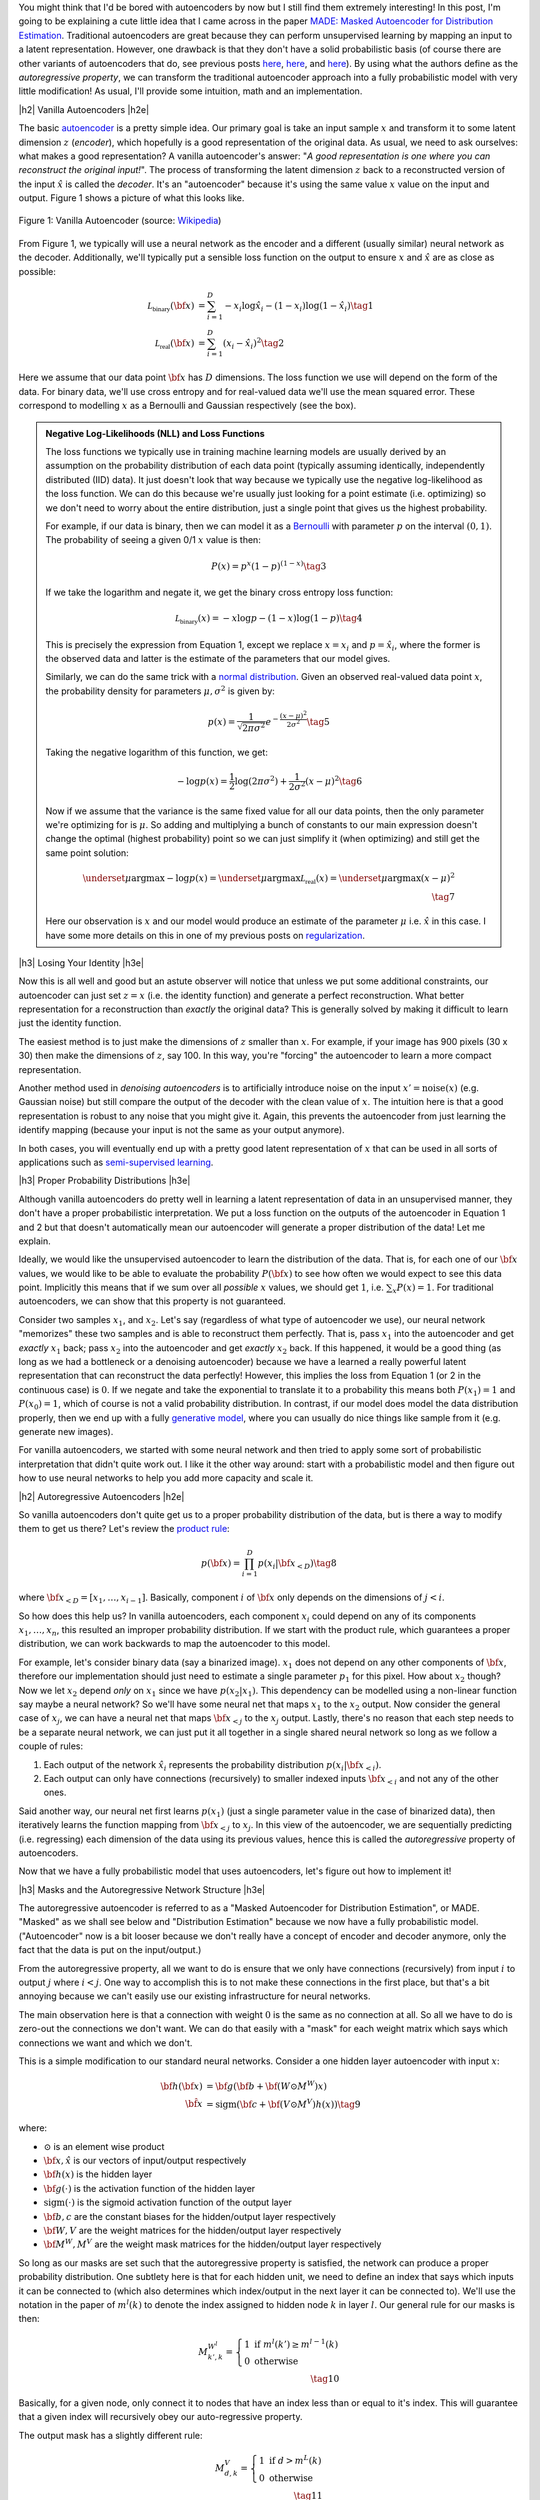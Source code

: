 .. title: Autoregressive Autoencoders
.. slug: autoregressive-autoencoders
.. date: 2017-10-05 08:14:15 UTC-04:00
.. tags: autoencoders, autoregressive, generative models, MADE, MNIST, mathjax
.. category: 
.. link: 
.. description: A write up on Masked Autoencoder for Distribution Estimation (MADE).
.. type: text

.. |br| raw:: html

   <br />

.. |H2| raw:: html

   <br/><h3>

.. |H2e| raw:: html

   </h3>

.. |H3| raw:: html

   <h4>

.. |H3e| raw:: html

   </h4>

.. |center| raw:: html

   <center>

.. |centere| raw:: html

   </center>


You might think that I'd be bored with autoencoders by now but I still
find them extremely interesting!  In this post, I'm going to be explaining
a cute little idea that I came across in the paper `MADE: Masked Autoencoder
for Distribution Estimation <https://arxiv.org/pdf/1502.03509.pdf>`_.
Traditional autoencoders are great because they can perform unsupervised
learning by mapping an input to a latent representation.  However, one
drawback is that they don't have a solid probabilistic basis
(of course there are other variants of autoencoders that do, see previous posts
`here <link://slug/variational-autoencoders>`__, 
`here <link://slug/a-variational-autoencoder-on-the-svnh-dataset>`__, and
`here <link://slug/semi-supervised-learning-with-variational-autoencoders>`__). 
By using what the authors define as the *autoregressive property*, we can
transform the traditional autoencoder approach into a fully probabilistic model
with very little modification! As usual, I'll provide some intuition, math and
an implementation.

.. TEASER_END

|h2| Vanilla Autoencoders |h2e|

The basic `autoencoder <https://en.wikipedia.org/wiki/Autoencoder>`_
is a pretty simple idea.  Our primary goal is take an input sample
:math:`x` and transform it to some latent dimension :math:`z` (*encoder*),
which hopefully is a good representation of the original data.  As
usual, we need to ask ourselves: what makes a good representation?  A vanilla
autoencoder's answer: "*A good representation is one where you can reconstruct
the original input!*".  The process of transforming the latent
dimension :math:`z` back to a reconstructed version of the input
:math:`\hat{x}` is called the *decoder*.  It's an "autoencoder" because
it's using the same value :math:`x` value on the input and output.  Figure 1
shows a picture of what this looks like.

.. figure:: /images/autoencoder_structure.png
  :width: 400px
  :alt: Vanilla Autoencoder
  :align: center

  Figure 1: Vanilla Autoencoder (source: `Wikipedia <https://en.wikipedia.org/wiki/Autoencoder>`_)

From Figure 1, we typically will use a neural network as the encoder and
a different (usually similar) neural network as the decoder.  Additionally,
we'll typically put a sensible loss function on the output to ensure :math:`x`
and :math:`\hat{x}` are as close as possible:

.. math::

    \mathcal{L_{\text{binary}}}({\bf x}) &= \sum_{i=1}^D -x_i\log \hat{x}_i - (1-x_i)\log(1-\hat{x_i}) \tag{1} \\
    \mathcal{L_{\text{real}}}({\bf x}) &= \sum_{i=1}^D  (x_i - \hat{x}_i)^2 \tag{2}

Here we assume that our data point :math:`{\bf x}` has :math:`D` dimensions.
The loss function we use will depend on the form of the data.  For binary data,
we'll use cross entropy and for real-valued data we'll use the mean squared
error.  These correspond to modelling :math:`x` as a Bernoulli and Gaussian
respectively (see the box).

.. admonition:: Negative Log-Likelihoods (NLL) and Loss Functions

    The loss functions we typically use in training machine learning models are
    usually derived by an assumption on the probability distribution of each
    data point (typically assuming identically, independently distributed (IID)
    data).  It just doesn't look that way because we typically use the negative
    log-likelihood as the loss function.  We can do this because we're usually
    just looking for a point estimate (i.e. optimizing) so we don't need to
    worry about the entire distribution, just a single point that gives us the
    highest probability.

    For example, if our data is binary, then we can model it as a 
    `Bernoulli <https://en.wikipedia.org/wiki/Bernoulli_distribution>`__ 
    with parameter :math:`p` on the interval :math:`(0,1)`.  The probability
    of seeing a given 0/1 :math:`x` value is then:

    .. math::

        P(x) = p^x(1-p)^{(1-x)}  \tag{3}
    
    If we take the logarithm and negate it, we get the binary cross entropy
    loss function:

    .. math::

        \mathcal{L_{\text{binary}}}(x) = -x\log p - (1-x)\log(1-p) \tag{4}

    This is precisely the expression from Equation 1, except we replace
    :math:`x=x_i` and :math:`p=\hat{x_i}`, where the former is the observed
    data and latter is the estimate of the parameters that our model gives. 

    Similarly, we can do the same trick with a 
    `normal distribution <https://en.wikipedia.org/wiki/Normal_distribution>`__.
    Given an observed real-valued data point :math:`x`, the probability density
    for parameters :math:`\mu, \sigma^2` is given by:

    .. math::
        p(x) = \frac{1}{\sqrt{2\pi \sigma^2}} e^{-\frac{(x-\mu)^2}{2\sigma^2}} \tag{5}

    Taking the negative logarithm of this function, we get:

    .. math::

        -\log p(x) = 
        \frac{1}{2}\log(2\pi \sigma^2) + \frac{1}{2\sigma^2} (x-\mu)^2 \tag{6}

    Now if we assume that the variance is the same fixed value for all our data
    points, then the only parameter we're optimizing for is :math:`\mu`. So 
    adding and multiplying a bunch of constants to our main expression
    doesn't change the optimal (highest probability) point so we can just
    simplify it (when optimizing) and still get the same point solution:

    .. math::

        \underset{\mu}{\operatorname{argmax}} -\log p(x) = 
        \underset{\mu}{\operatorname{argmax}} \mathcal{L_{\text{real}}}(x) =
        \underset{\mu}{\operatorname{argmax}} (x-\mu)^2
        \\ \tag{7}

    Here our observation is :math:`x` and our model would produce an
    estimate of the parameter :math:`\mu` i.e. :math:`\hat{x}` in this case.  I
    have some more details on this in one of my previous posts on
    `regularization <link://slug/probabilistic-interpretation-of-regularization>`__.
   
|h3| Losing Your Identity |h3e|

Now this is all well and good but an astute observer will notice that unless we
put some additional constraints, our autoencoder can just set :math:`z=x` (i.e.
the identity function) and generate a perfect reconstruction.  What better
representation for a reconstruction than *exactly* the original data?  This is
generally solved by making it difficult to learn just the identity function.

The easiest method is to just make the dimensions of :math:`z` smaller than
:math:`x`.  For example, if your image has 900 pixels (30 x 30) then make the
dimensions of :math:`z`, say 100.  In this way, you're "forcing" the
autoencoder to learn a more compact representation.

Another method used in *denoising autoencoders* is to artificially introduce
noise on the input :math:`x' = \text{noise}(x)` (e.g. Gaussian noise) but still
compare the output of the decoder with the clean value of :math:`x`.  The
intuition here is that a good representation is robust to any noise that you
might give it.  Again, this prevents the autoencoder from just learning the
identify mapping (because your input is not the same as your output anymore).

In both cases, you will eventually end up with a pretty good latent representation
of :math:`x` that can be used in all sorts of applications such as 
`semi-supervised learning <link://slug/semi-supervised-learning-with-variational-autoencoders>`__.

|h3| Proper Probability Distributions |h3e|

Although vanilla autoencoders do pretty well in learning a latent
representation of data in an unsupervised manner, they don't have a proper
probabilistic interpretation.  We put a loss function on the outputs of the
autoencoder in Equation 1 and 2 but that doesn't automatically mean our
autoencoder will generate a proper distribution of the data!  Let me explain.

Ideally, we would like the unsupervised autoencoder to learn the distribution
of the data.  That is, for each one of our :math:`\bf x` values, we would like
to be able to evaluate the probability :math:`P({\bf x})` to see how often we
would expect to see this data point.  Implicitly this means that if we sum over
all *possible* :math:`x` values, we should get :math:`1`, 
i.e. :math:`\sum_x P(x) = 1`.  For traditional autoencoders, we can show that
this property is not guaranteed.  

Consider two samples :math:`x_1`, and :math:`x_2`.  Let's say (regardless of
what type of autoencoder we use), our neural network "memorizes" these two
samples and is able to reconstruct them perfectly.  That is, 
pass :math:`x_1` into the autoencoder and get *exactly* :math:`x_1` back; 
pass :math:`x_2` into the autoencoder and get *exactly* :math:`x_2` back.  
If this happened, it would be a good thing (as long as we had a bottleneck or a
denoising autoencoder) because we have a learned a really powerful latent
representation that can reconstruct the data perfectly!
However, this implies the loss from Equation 1 (or 2 in the continuous case) is
:math:`0`.  If we negate and take the exponential to translate it to a
probability this means both :math:`P(x_1)=1` and :math:`P(x_0)=1`, which of
course is not a valid probability distribution.
In contrast, if our model does model the data distribution properly, then we
end up with a fully 
`generative model <https://en.wikipedia.org/wiki/Generative_model>`__,
where you can usually do nice things like sample from it (e.g. generate new
images).

For vanilla autoencoders, we started with some neural network and then tried to
apply some sort of probabilistic interpretation that didn't quite work out.  I
like it the other way around: start with a probabilistic model and then figure
out how to use neural networks to help you add more capacity and scale it.


|h2| Autoregressive Autoencoders |h2e|

So vanilla autoencoders don't quite get us to a proper probability distribution
of the data, but is there a way to modify them to get us there?  Let's review
the `product rule <https://en.wikipedia.org/wiki/Chain_rule_(probability)>`__:

.. math::

    p({\bf x}) = \prod_{i=1}^{D} p(x_i | {\bf x}_{<D})  \tag{8}

where :math:`{\bf x}_{<D} = [x_1, \ldots, x_{i-1}]`.  Basically, component
:math:`i` of :math:`{\bf x}` only depends on the dimensions of :math:`j < i`.

So how does this help us? In vanilla autoencoders, each component :math:`x_i`
could depend on any of its components :math:`x_1,\ldots,x_n`, this resulted an
improper probability distribution.  If we start with the product rule, which
guarantees a proper distribution, we can work backwards to map the autoencoder
to this model.

For example, let's consider binary data (say a binarized image).  :math:`x_1`
does not depend on any other components of :math:`{\bf x}`, therefore our
implementation should just need to estimate a single parameter :math:`p_1` for
this pixel.  
How about :math:`x_2` though?  Now we let :math:`x_2` depend *only* on
:math:`x_1` since we have :math:`p(x_2|x_1)`.  This dependency can be modelled
using a non-linear function say maybe a neural network? So we'll have
some neural net that maps :math:`x_1` to the :math:`x_2` output.  Now consider
the general case of :math:`x_j`,  we can have a neural net that maps 
:math:`\bf x_{<j}` to the :math:`x_j` output.  Lastly, there's no reason that
each step needs to be a separate neural network, we can just put it all
together in a single shared neural network so long as we follow a couple of rules:

1. Each output of the network :math:`\hat{x}_i` represents the probability
   distribution :math:`p(x_i|{\bf x_{<i}})`.
2. Each output can only have connections (recursively) to smaller indexed
   inputs :math:`\bf x_{<i}` and not any of the other ones.

Said another way, our neural net first learns :math:`p(x_1)` (just a single
parameter value in the case of binarized data), then iteratively learns the
function mapping from :math:`{\bf x_{<j}}` to :math:`x_j`.  In this view of the
autoencoder, we are sequentially predicting (i.e. regressing) each dimension of
the data using its previous values, hence this is called the *autoregressive*
property of autoencoders.

Now that we have a fully probabilistic model that uses autoencoders, let's
figure out how to implement it!

|h3| Masks and the Autoregressive Network Structure |h3e|

The autoregressive autoencoder is referred to as a "Masked Autoencoder for
Distribution Estimation", or MADE.  "Masked" as we shall see below and
"Distribution Estimation" because we now have a fully probabilistic model.
("Autoencoder" now is a bit looser because we don't really have a concept of
encoder and decoder anymore, only the fact that the data is put on the
input/output.)

From the autoregressive property, all we want to do is ensure that we only have
connections (recursively) from input :math:`i` to output :math:`j` where
:math:`i < j`.  One way to accomplish this is to not make these connections in
the first place, but that's a bit annoying because we can't easily use our
existing infrastructure for neural networks.  

The main observation here is that a connection with weight :math:`0` is the
same as no connection at all.  So all we have to do is zero-out the connections
we don't want.  We can do that easily with a "mask" for each weight matrix
which says which connections we want and which we don't.

This is a simple modification to our standard neural networks.  Consider a one
hidden layer autoencoder with input :math:`x`:

.. math::

    {\bf h}({\bf x}) &= {\bf g}({\bf b} + {\bf (W \odot M^W)x}) \\
    {\hat{\bf x}} &= \text{sigm}({\bf c} + {\bf (V \odot M^V)h(x)})  \tag{9}

where:

* :math:`\odot` is an element wise product
* :math:`\bf x, \hat{x}` is our vectors of input/output respectively
* :math:`\bf h(x)` is the hidden layer
* :math:`\bf g(\cdot)` is the activation function of the hidden layer
* :math:`\text{sigm}(\cdot)` is the sigmoid activation function of the output layer
* :math:`\bf b, c` are the constant biases for the hidden/output layer respectively
* :math:`\bf W, V` are the weight matrices for the hidden/output layer respectively
* :math:`\bf M^W, M^V` are the weight mask matrices for the hidden/output layer respectively


So long as our masks are set such that the autoregressive property is
satisfied, the network can produce a proper probability distribution.
One subtlety here is that for each hidden unit, we need to define an index that
says which inputs it can be connected to (which also determines which
index/output in the next layer it can be connected to).  We'll use the notation
in the paper of :math:`m^l(k)` to denote the index assigned to hidden node 
:math:`k` in layer :math:`l`.  Our general rule for our masks is then:

.. math::

    M^{W^l}_{k', k} = \left\{
                \begin{array}{ll}
                  1 \text{ if } m^l(k') \geq m^{l-1}(k)  \\
                  0 \text{ otherwise}
                \end{array}
              \right. \\ \tag{10}

Basically, for a given node, only connect it to nodes that have an index less
than or equal to it's index.  This will guarantee that a given index will
recursively obey our auto-regressive property.

The output mask has a slightly different rule:

.. math::

    M^{V}_{d, k} = \left\{
                \begin{array}{ll}
                  1 \text{ if } d > m^{L}(k)  \\
                  0 \text{ otherwise}
                \end{array}
              \right.  \\ \tag{11}

which replaces the less than equal with just an equal.  This is important
because the first node should not depend on any other ones so it should not
have any connections (will only have the bias connection), and the last node
can have connections (recursively) to every other node except its respective
input.

Finally, one last topic to discuss is how to assign :math:`m^l(k)`.  It doesn't
really matter too much as long as you have enough connections for each index.
The paper did a natural thing and just sampled from a uniform distribution
with range :math:`[1, D-1]`.  Why only up to :math:`D-1`?  Recall, we should
never assign index :math:`D` because it will never be used so there's no use
in connecting anything to :math:`D` (nothing can ever depend on the
:math:`D^{\text{th}}` input).  Figure 2 (from the original paper) shows this
whole process pictorially.

.. figure:: /images/made_mask.png
  :width: 450px
  :alt: MADE Masks
  :align: center

  Figure 2: MADE Masks (Source: `[1] <https://arxiv.org/pdf/1502.03509.pdf>`__)

A few things to notice:

* Output 1 is not connected to anything.  It will just be estimated with a
  single constant parameter derived from the bias node.
* Input 3 is not connected to anything because no node should depend on it
  (autoregressive property). 
* :math:`m^l(k)` are more or less assigned randomly.
* If you trace back from output to input, you will see that the autoregressive
  property is maintained.

So then implementing MADE is as simple as providing a weight mask
and doing an extra element-wise product. Pretty simple, right?

|h3| Ordering Inputs, Masks, and Direct Connections |h3e|

A few other minor topics that can improve the performance of the MADE.  The
first is the ordering of the inputs.  We've been taking about "Input 1, 2, 3,
..." but usually there is no natural ordering of the inputs.  We can
arbitrarily pick any ordering that we want just by shuffling :math:`{\bf m^0}`,
the selection layer for the input.  This can even be performed at each
mini-batch to get an "average" over many different models.

The next idea is also very similar, instead of just resampling the input
selection, resample all :math:`{\bf m^L}` selections.  In the paper, they
mention the best results are having a fixed number of configurations for these
selections (and their corresponding masks) and rotating through them in the
mini-batch training.

The last idea is just to add a direct connection path from input to output
like so:

.. math::

    {\hat{\bf x}} = \text{sigm}\big({\bf c} + {\bf (V \odot M^V)h(x)}\big)
                    + \big({\bf A} \odot {\bf M^A}\big){\bf x}  \tag{12}

where :math:`{\bf A}` is the weight matrix that directly connects inputs to outputs,
and :math:`{\bf M^A}` is the corresponding mask matrix that follows the
autoregressive property.

|h3| Generating New Samples |h3e|

One final idea that isn't explicitly mentioned in the paper is how to generate
new samples.  Remember, we now have a fully generative probabilistic model for
our autoencoder.  It turns out it's quite easy but a bit slow.  The main idea
(for binary data):

1. Randomly generate vector :math:`{\bf x}`, set :math:`i=1`.
2. Feed :math:`{\bf x}` into autoencoder and generate outputs 
   :math:`\hat{\bf x}` for the network, set :math:`p=x_i`.
3. Sample from a Bernoulli distribution with parameter :math:`p`, set
   :math:`x_{i}=\text{Bernoulli}(p)`.
4. Increment :math:`i` and repeat steps 2-4 until `i > D`. 

Basically, we're iteratively calculating :math:`p(x_i|{\bf x_{1,\ldots,i-1}})`
by doing a forward pass on the autoencoder each time.  Along the way, we sample
from the Bernoulli distribution and feed the sampled value back into the
autoencoder to compute the next parameter for the next bit.
It's a bit inefficient but MADE is also a relatively small modification to the
vanilla autoencoder so you can't ask for too much.

|h2| MADE Implementation |h2e|

I implemented a MADE layer and built a network using a binarized MNIST dataset
similar to what they used in the original paper
(`notebook <https://github.com/bjlkeng/sandbox/blob/master/notebooks/masked_autoencoders/made-mnist.ipynb>`__).

My implementation is a lot simpler than the one used in the paper.  I used
Keras and created a custom "MADE" layer that took as input the number of layers,
number of hidden units per layer, whether or not to randomize the input
selection, as well as standard stuff like dropout and activation function.
I didn't implement any of the randomized masks for minibatchs because it was
a bit of a pain.  I did implement the direct connection though.

*(As an aside: I'm really a big fan of higher-level frameworks like Keras, 
it's quite wonderful.  The main reason is that for most things I have the nice
Keras frontend, and then occasionally I can dip down into the underlying
primitives when needed via the Keras "backend".  I suspect when I eventually
get around to playing with RNNs it's not going to be as wonderful but for now
I quite like it.)*

I was able to generate some new digits that are not very pretty, shown 
in Figure 3.

.. figure:: /images/mnist-made.png
  :width: 400px
  :alt: Generated MNIST images using Autoregressive Autoencoder
  :align: center

  Figure 3: Generated MNIST images using Autoregressive Autoencoder

It's a bit hard to make out any numbers here.  If you squint hard enough, you
can make out some "4"s,  "3"s, "6"s, maybe some "9"s?  The ones in the paper look
a lot better (although still not perfect, there were definitely some that were
hard to make out).  

The other thing is that I didn't use their exact version of binarized MNIST,
I just took the one from Keras and did a `round()` on each pixel.  This might
also explain why I was unable to get as good of a negative log-likelihood as
them.  In the paper they report values :math:`< 90` (even with a single mask)
but the lowest I was able to get on my test set was around :math:`99`, and that
was after a bunch of tries tweaking the batch and learning rate (more typical
was around :math:`120`).  It could be that their test set was easier, or the
fact that they did some hyper-parameter tuning for each experiment, whereas I
just did some trial and error tuning.

|h3| Implementation Notes |h3e|

Here are some random notes that I came across when building this MADE:

* Adding a direct (auto-regressive) connection between inputs and outputs
  seemed to make a huge difference (150 vs. < 100 loss).  For me, this
  basically was the make-or-break piece for implementing a MADE.  It's funny that
  it's just a throw-away paragraph in the actual paper.  Probably because the
  idea was from an earlier paper in 2000 and not the main contribution of the
  paper.  For some things, you really have to implement it to understand the
  important parts, papers don't tell the whole story!
* I had to be quite careful when coding up layers since getting the indexes for
  selection exactly right is important.  I had a few false starts because I
  mixed up the indexes.  When using the high-level Keras API, there's not much
  of this detailed work, but when implementing your own layers it's important!
* I tried a random ordering (just a single one for the entire training, not 
  one per batch) and it didn't really seem to do much.
* In their actual implementation, they also add dropout to all their layers.  I
  added it too but didn't play around with it much except to try to tune it to
  get a lower NLL.  One curious thing I found out was about using the
  `set_learning_phase() <https://keras.io/backend/>`__ API.  When implementing
  dropout, I basically just took the code from the dropout layer and inserted
  into my custom layer.  However, I kept getting an error, it turns out that
  I had to use `set_learning_phase(1)` during training, and
  `set_learning_phase(0)` during prediction because the Keras dropout
  implementation uses `in_train_phase(<train_input>, <test_input>)`, which
  switches between two behaviours for training/testing based on the status of
  this bit.  For some reason when using the regular dropout layer you don't
  have to do this but when doing it in a custom layer you do?  I suspect I
  missed something in my custom layer that happens in the dropout layer.

|h2| Conclusion |h2e|

So yet *another* post on autoencoders, I can't seem to get enough of them!
Actually I still find them quite fascinating, which is why I'm following this
line of research about fully probabilistic generative models.  There's still at
least one or two more papers in this area that I'm really excited to dig into
(at which point I'll have approached the latest published work), so expect more
to come!


|h2| Further Reading |h2e|

* Previous posts: `Variational Autoencoders <link://slug/variational-autoencoders>`__, `A Variational Autoencoder on the SVHN dataset <link://slug/a-variational-autoencoder-on-the-svnh-dataset>`__, `Semi-supervised Learning with Variational Autoencoders <link://slug/semi-supervised-learning-with-variational-autoencoders>`__
* My implementation on Github: `notebook <https://github.com/bjlkeng/sandbox/blob/master/notebooks/masked_autoencoders/made-mnist.ipynb>`__
* [1] "MADE: Masked Autoencoder for Distribution Estimation", Germain, Gregor, Murray, Larochelle, `ICML 2015 <https://arxiv.org/pdf/1502.03509.pdf>`_
* Wikipedia: `Autoencoder <https://en.wikipedia.org/wiki/Autoencoder>`_
* Github code for "MADE: Masked Autoencoder for Distribution Estimation", https://github.com/mgermain/MADE

